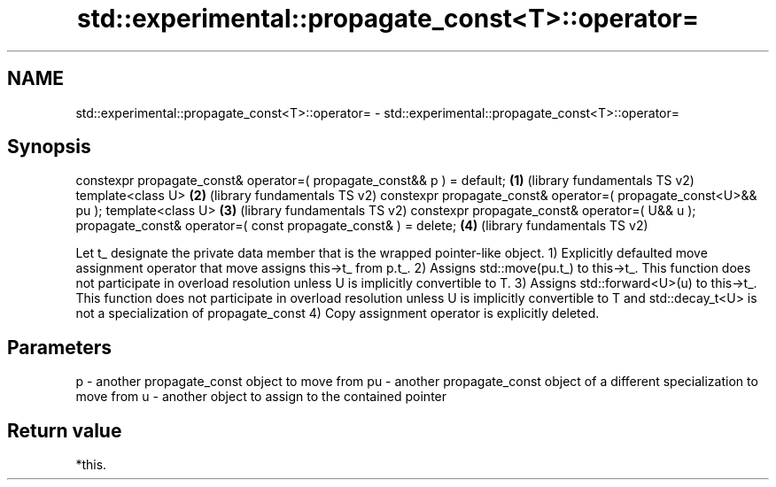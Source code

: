 .TH std::experimental::propagate_const<T>::operator= 3 "2020.03.24" "http://cppreference.com" "C++ Standard Libary"
.SH NAME
std::experimental::propagate_const<T>::operator= \- std::experimental::propagate_const<T>::operator=

.SH Synopsis

constexpr propagate_const& operator=( propagate_const&& p ) = default; \fB(1)\fP (library fundamentals TS v2)
template<class U>                                                      \fB(2)\fP (library fundamentals TS v2)
constexpr propagate_const& operator=( propagate_const<U>&& pu );
template<class U>                                                      \fB(3)\fP (library fundamentals TS v2)
constexpr propagate_const& operator=( U&& u );
propagate_const& operator=( const propagate_const& ) = delete;         \fB(4)\fP (library fundamentals TS v2)

Let t_ designate the private data member that is the wrapped pointer-like object.
1) Explicitly defaulted move assignment operator that move assigns this->t_ from p.t_.
2) Assigns std::move(pu.t_) to this->t_.
This function does not participate in overload resolution unless U is implicitly convertible to T.
3) Assigns std::forward<U>(u) to this->t_.
This function does not participate in overload resolution unless U is implicitly convertible to T and std::decay_t<U> is not a specialization of propagate_const
4) Copy assignment operator is explicitly deleted.

.SH Parameters


p  - another propagate_const object to move from
pu - another propagate_const object of a different specialization to move from
u  - another object to assign to the contained pointer


.SH Return value

*this.



